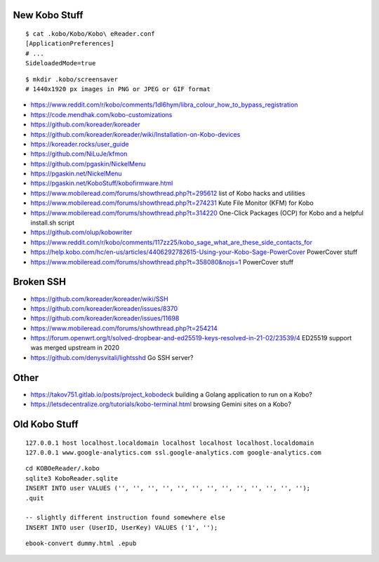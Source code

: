 New Kobo Stuff
--------------

::

    $ cat .kobo/Kobo/Kobo\ eReader.conf
    [ApplicationPreferences]
    # ...
    SideloadedMode=true

::

    $ mkdir .kobo/screensaver
    # 1440x1920 px images in PNG or JPEG or GIF format

* https://www.reddit.com/r/kobo/comments/1dl6hym/libra_colour_how_to_bypass_registration
* https://code.mendhak.com/kobo-customizations
* https://github.com/koreader/koreader
* https://github.com/koreader/koreader/wiki/Installation-on-Kobo-devices
* https://koreader.rocks/user_guide
* https://github.com/NiLuJe/kfmon
* https://github.com/pgaskin/NickelMenu
* https://pgaskin.net/NickelMenu
* https://pgaskin.net/KoboStuff/kobofirmware.html
* https://www.mobileread.com/forums/showthread.php?t=295612  list of Kobo hacks and utilities
* https://www.mobileread.com/forums/showthread.php?t=274231  Kute File Monitor (KFM) for Kobo
* https://www.mobileread.com/forums/showthread.php?t=314220  One-Click Packages (OCP) for Kobo and a helpful install.sh script
* https://github.com/olup/kobowriter
* https://www.reddit.com/r/kobo/comments/117zz25/kobo_sage_what_are_these_side_contacts_for
* https://help.kobo.com/hc/en-us/articles/4406292782615-Using-your-Kobo-Sage-PowerCover  PowerCover stuff
* https://www.mobileread.com/forums/showthread.php?t=358080&nojs=1  PowerCover stuff


Broken SSH
----------

* https://github.com/koreader/koreader/wiki/SSH
* https://github.com/koreader/koreader/issues/8370
* https://github.com/koreader/koreader/issues/11698
* https://www.mobileread.com/forums/showthread.php?t=254214
* https://forum.openwrt.org/t/solved-dropbear-and-ed25519-keys-resolved-in-21-02/23539/4  ED25519 support was merged upstream in 2020
* https://github.com/denysvitali/lightsshd  Go SSH server?


Other
-----

* https://takov751.gitlab.io/posts/project_kobodeck  building a Golang application to run on a Kobo?
* https://letsdecentralize.org/tutorials/kobo-terminal.html  browsing Gemini sites on a Kobo?


Old Kobo Stuff
--------------

::

    127.0.0.1 host localhost.localdomain localhost localhost localhost.localdomain
    127.0.0.1 www.google-analytics.com ssl.google-analytics.com google-analytics.com

::

    cd KOBOeReader/.kobo
    sqlite3 KoboReader.sqlite
    INSERT INTO user VALUES ('', '', '', '', '', '', '', '', '', '', '', '', '');
    .quit

    -- slightly different instruction found somewhere else
    INSERT INTO user (UserID, UserKey) VALUES ('1', '');

::

    ebook-convert dummy.html .epub
